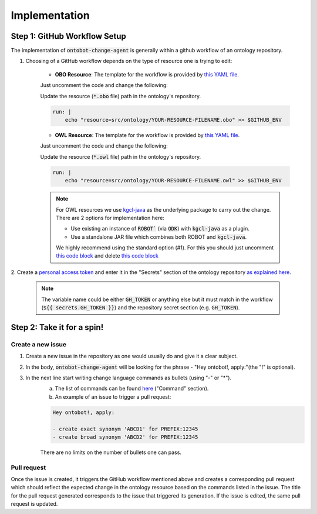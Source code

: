 Implementation
===============

Step 1: GitHub Workflow Setup
-----------------------------

The implementation of :code:`ontobot-change-agent` is generally within a github workflow of an ontology 
repository.

1. Choosing of a GitHub workflow depends on the type of resource one is trying to edit:

    - **OBO Resource**: The template for the workflow is provided by `this YAML file <https://github.com/hrshdhgd/ontobot-change-agent/blob/main/.github/workflows/new-pr.yml>`_.
    Just uncomment the code and change the following:

    Update the resource (:code:`*.obo` file) path in the ontology's repository.

    .. code-block:: shell

        run: |
            echo "resource=src/ontology/YOUR-RESOURCE-FILENAME.obo" >> $GITHUB_ENV
            

    - **OWL Resource**: The template for the workflow is provided by `this YAML file <https://github.com/hrshdhgd/ontobot-change-agent/blob/main/.github/workflows/new-pr-java.yml>`_.
    Just uncomment the code and change the following:

    Update the resource (:code:`*.owl` file) path in the ontology's repository.

    .. code-block:: shell

        run: |
            echo "resource=src/ontology/YOUR-RESOURCE-FILENAME.owl" >> $GITHUB_ENV
            
    .. note::
        For OWL resources we use `kgcl-java <https://github.com/gouttegd/kgcl-java/tree/master>`_ as the underlying package to carry out the change.
        There are 2 options for implementation here:

        - Use existing an instance of :code:`ROBOT`` (via :code:`ODK`) with :code:`kgcl-java` as a plugin.

        - Use a standalone JAR file which combines both ROBOT and :code:`kgcl-java`.

        We highly recommend using the standard option (#1). For this you should just uncomment `this code block <https://github.com/hrshdhgd/ontobot-change-agent/blob/b60d32375941c19672deace22b74814e04a73284/.github/workflows/new-pr-java.yml#L56-L62>`_
        and delete `this code block <https://github.com/hrshdhgd/ontobot-change-agent/blob/b60d32375941c19672deace22b74814e04a73284/.github/workflows/new-pr-java.yml#L63-L68>`_

2. Create a `personal access token <https://docs.github.com/en/enterprise-server@3.4/authentication/keeping-your-account-and-data-secure/creating-a-personal-access-token>`_ 
and enter it in the "Secrets" section of the ontology repository `as explained here <https://docs.github.com/en/actions/security-guides/encrypted-secrets>`_.
    .. note::
        The variable name could be either :code:`GH_TOKEN` or anything else but it must match
        in the workflow (:code:`${{ secrets.GH_TOKEN }}`) and the repository secret section (e.g. :code:`GH_TOKEN`).


Step 2: Take it for a spin!
---------------------------

Create a new issue
""""""""""""""""""
#. Create a new issue in the repository as one would usually do and give it a clear subject.
#. In the body, :code:`ontobot-change-agent` will be looking for the phrase - "Hey ontobot!, apply:"\ (the "!" is optional).\ 
#. In the next line start writing change language commands as bullets (using "-" or "*").
    a. The list of commands can be found `here <https://incatools.github.io/kgcl/examples/>`_ ("Command" section).

    #. An example of an issue to trigger a pull request:

    .. code-block:: html

        Hey ontobot!, apply:
        
        - create exact synonym 'ABCD1' for PREFIX:12345
        - create broad synonym 'ABCD2' for PREFIX:12345

    There are no limits on the number of bullets one can pass.

Pull request
""""""""""""
Once the issue is created, it triggers the GitHub workflow mentioned above and creates a corresponding pull request
which should reflect the expected change in the ontology resource based on the commands listed in the issue.
The title for the pull request generated corresponds to the issue that triggered its generation. If the issue is edited, 
the same pull request is updated.